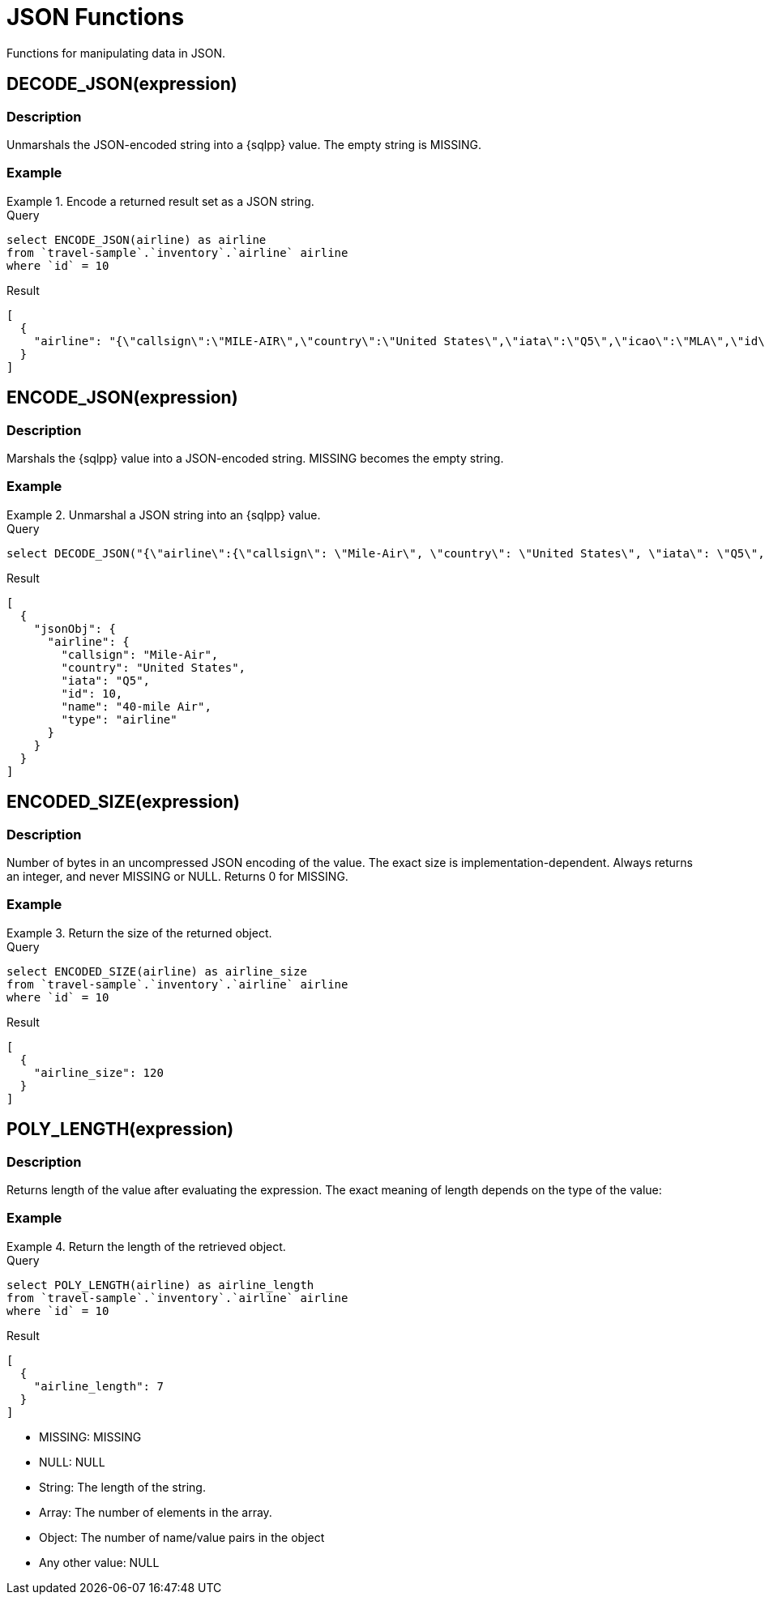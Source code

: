 = JSON Functions

:description: Functions for manipulating data in JSON.

:page-topic-type: reference

{description}

== DECODE_JSON(expression)

=== Description
Unmarshals the JSON-encoded string into a {sqlpp} value.
The empty string is MISSING.

=== Example

.Encode a returned result set as a JSON string.
====
.Query
[source, sqlpp]
----
select ENCODE_JSON(airline) as airline
from `travel-sample`.`inventory`.`airline` airline
where `id` = 10
----

.Result
[source, json5]
----
[
  {
    "airline": "{\"callsign\":\"MILE-AIR\",\"country\":\"United States\",\"iata\":\"Q5\",\"icao\":\"MLA\",\"id\":10,\"name\":\"40-Mile Air\",\"type\":\"airline\"}"
  }
]
----
====

== ENCODE_JSON(expression)

=== Description
Marshals the {sqlpp} value into a JSON-encoded string.
MISSING becomes the empty string.

=== Example

.Unmarshal a JSON string into an {sqlpp} value.
====
.Query
[source, sqlpp]
----
select DECODE_JSON("{\"airline\":{\"callsign\": \"Mile-Air\", \"country\": \"United States\", \"iata\": \"Q5\", \"id\": 10, \"name\": \"40-mile Air\", \"type\": \"airline\"}}") as jsonObj
----

.Result
[source, json5]
----
[
  {
    "jsonObj": {
      "airline": {
        "callsign": "Mile-Air",
        "country": "United States",
        "iata": "Q5",
        "id": 10,
        "name": "40-mile Air",
        "type": "airline"
      }
    }
  }
]
----
====

== ENCODED_SIZE(expression)

=== Description
Number of bytes in an uncompressed JSON encoding of the value.
The exact size is implementation-dependent.
Always returns an integer, and never MISSING or NULL.
Returns 0 for MISSING.

=== Example

.Return the size of the returned object.
====
.Query
[source, sqlpp]
----
select ENCODED_SIZE(airline) as airline_size
from `travel-sample`.`inventory`.`airline` airline
where `id` = 10
----

.Result
[source, sqlpp]
----
[
  {
    "airline_size": 120
  }
]
----
====

== POLY_LENGTH(expression)

=== Description
Returns length of the value after evaluating the expression.
The exact meaning of length depends on the type of the value:

=== Example

.Return the length of the retrieved object.
====

.Query
[source, sqlpp]
----
select POLY_LENGTH(airline) as airline_length
from `travel-sample`.`inventory`.`airline` airline
where `id` = 10
----

.Result
[source, json5]
----
[
  {
    "airline_length": 7
  }
]
----

====


* MISSING: MISSING
* NULL: NULL
* String: The length of the string.
* Array: The number of elements in the array.
* Object: The number of name/value pairs in the object
* Any other value: NULL



